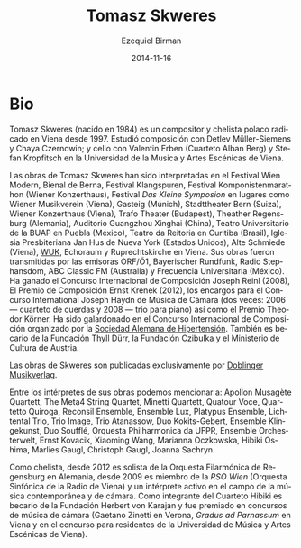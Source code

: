 #+TITLE:     Tomasz Skweres
#+AUTHOR:    Ezequiel Birman
#+EMAIL:     stormwatch@espiga4.com.ar
#+DATE:      2014-11-16
#+DESCRIPTION: Breve biografía
#+KEYWORDS: música, compositor, cello, cellista
#+LANGUAGE:  es
#+OPTIONS:   H:3 num:nil toc:nil \n:nil @:t ::t |:t ^:t -:t f:t *:t <:t
#+OPTIONS:   TeX:t LaTeX:t skip:nil d:nil todo:t pri:nil tags:not-in-toc
#+OPTIONS:   email:t timestamp:t creator:t
#+INFOJS_OPT: view:nil toc:nil ltoc:t mouse:underline buttons:0 path:http://orgmode.org/org-info.js
#+EXPORT_SELECT_TAGS: export
#+EXPORT_EXCLUDE_TAGS: noexport
#+LINK_UP:   
#+LINK_HOME: 
#+XSLT:
* Bio
# Tomasz Skweres (born 1984) is a Polish composer and cellist who has
# been living in Vienna since 1997. He studied composition with Detlev
# Müller-Siemens and Chaya Czernowin as well as cello with Valentin
# Erben (the Alban Berg Quartet) and Stefan Kropfitsch at the University
# of Music and Performing Arts in Vienna.

Tomasz Skweres (nacido en 1984) es un compositor y chelista polaco
radicado en Viena desde 1997. Estudió composición con Detlev
Müller-Siemens y Chaya Czernowin; y cello con Valentin Erben (Cuarteto
Alban Berg) y Stefan Kropfitsch en la Universidad de la Musica y Artes
Escénicas de Viena.

# Composer:Works by Tomasz Skweres were performed at the Festival Wien
# Modern, Biennale Bern, Festival Klangspuren, Festival
# Komponistenmarathon (Wiener Konzerthaus), Festival "das kleine
# Symposion" at such places as Wiener Musikverein (Vienna), Gasteig
# (Munich), Stadttheater Bern (Switzerland), Wiener Konzerthaus
# (Vienna), Trafo Theater (Budapest), Theather Regensburg (Germany),
# Guangzhou Xinghai Concert Hall (China), Teatro Universitario de la
# BUAP in Puebla (México), Teatro da Reitoria in Curitiba (Brasil),
# Iglesia Presbiteriana Jan Hus de Nueva York (Estados Unidos), Alte
# Schmiede (Vienna), WUK, Echoraum and Ruprechtskirche in Vienna. His
# works were broadcasted by such radio stations as ORF/Ö1, Bayerischer
# Rundfunk, Radio Stephansdom, ABC Classic FM (Australia) and
# Frecuencia Universitaria (Mexico). As a composer he is winner of the
# International Joseph Reinl Composition Competition (2008), The
# Ernest Krenek Composition Prize (2012), the competition for the
# commissioned pieces for the International Joseph Haydn Chamber Music
# Competition (twice: 2006 - the string quartet, 2008 - the piano
# trio) as well as of the Theodor Körner Prize. He is a laureate of
# the International Composition Competition organized by the German
# Hypertension League. He is also a scholarship holder of the Thyll
# Dürr Foundation and the Czibulka Foundation and Austrian Ministry of
# Culture.

Las obras de Tomasz Skweres han sido interpretadas en el Festival Wien
Modern, Bienal de Berna, Festival Klangspuren, Festival
Komponistenmarathon (Wiener Konzerthaus), Festival /Das Kleine
Symposion/ en lugares como Wiener Musikverein (Viena), Gasteig
(Múnich), Stadttheater Bern (Suiza), Wiener Konzerthaus (Viena), Trafo
Theater (Budapest), Theather Regensburg (Alemania), Auditorio
Guangzhou Xinghai (China), Teatro Universitario de la BUAP en Puebla
(México), Teatro da Reitoria en Curitiba (Brasil), Iglesia
Presbiteriana Jan Hus de Nueva York (Estados Unidos), Alte Schmiede
(Viena), [[http://www.wuk.at/][WUK]], Echoraum y Ruprechtskirche en Viena. Sus obras fueron
transmitidas por las emisoras ORF/Ö1, Bayerischer Rundfunk, Radio
Stephansdom, ABC Classic FM (Australia) y Frecuencia Universitaria
(México). Ha ganado el Concurso Internacional de Composición Joseph
Reinl (2008), El Premio de Composición Ernst Krenek (2012), los
encargos para el Concurso International Joseph Haydn de Música de
Cámara (dos veces: 2006 --- cuarteto de cuerdas y 2008 --- trio para
piano) así como el Premio Theodor Körner. Ha sido galardonado en el
Concurso Internacional de Composición organizado por la [[http://www.hochdruckliga.de/][Sociedad
Alemana de Hipertensión]]. También es becario de la Fundación Thyll
Dürr, la Fundación Czibulka y el Ministerio de Cultura de Austria.

# The exclusive publisher of Skweres works is the Austrian Doblinger
# Musikverlag.

Las obras de Skweres son publicadas exclusivamente por [[http://www.doblinger-musikverlag.at/][Doblinger
Musikverlag]].

# Among the interpreters of his works one can mention: Apollon Musagète
# Quartett, The Meta4 String Quartet, Minetti Quartett, Quatour Voce,
# Quartetto Quiroga, Reconsil Ensemble, Ensemble Lux, Platypus Ensemble,
# Lichtental Trio, Trio Image, Trio Atanassow, Duo Kokits-Gebert,
# Ensemble Klingekunst, Duo Soufflé, Orquesta Philharmonica da UFPR,
# Ensemble Orchesterwelt, Ernst Kovacik, Xiaoming Wang, Marianna
# Oczkowska, Hibiki Oshima, Marlies Gaugl, Christoph Gaugl, Joanna
# Sachryn.

Entre los intérpretes de sus obras podemos mencionar a: Apollon
Musagète Quartett, The Meta4 String Quartet, Minetti Quartett, Quatour
Voce, Quartetto Quiroga, Reconsil Ensemble, Ensemble Lux, Platypus
Ensemble, Lichtental Trio, Trio Image, Trio Atanassow, Duo
Kokits-Gebert, Ensemble Klingekunst, Duo Soufflé, Orquesta
Philharmonica da UFPR, Ensemble Orchesterwelt, Ernst Kovacik, Xiaoming
Wang, Marianna Oczkowska, Hibiki Oshima, Marlies Gaugl, Christoph
Gaugl, Joanna Sachryn.

# Otra bio de internet también menciona al Altenberg Trio

# Cellist: As a cellist he is since 2012 solo-cellist of the
# philharmonic orchestra Regensburg in German and since 2009 member of
# RSO Wien (Radio-Symphony-Orchester Vienna) and an active interpreter
# in the field of contemporary music and chamber music. As a member of
# Hibiki Quartet he is a scholarship holder of the Herbert von Karajan
# Foundation and laureate of chamber music competitions (Gaetano Zinetti
# in Verona, Gradus ad Parnassum in Vienna and residence competition of
# the University of Music and Performing Arts in Vienna).

Como chelista, desde 2012 es solista de la Orquesta Filarmónica de
Regensburg en Alemania, desde 2009 es miembro de la /RSO Wien/
(Orquesta Sinfónica de la Radio de Viena) y un intérprete activo en el
campo de la música contemporánea y de cámara. Como integrante del
Cuarteto Hibiki es becario de la Fundación Herbert von Karajan y fue
premiado en concursos de música de cámara (Gaetano Zinetti en Verona,
/Gradus ad Parnassum/ en Viena y en el concurso para residentes de la
Universidad de Música y Artes Escénicas de Viena).
